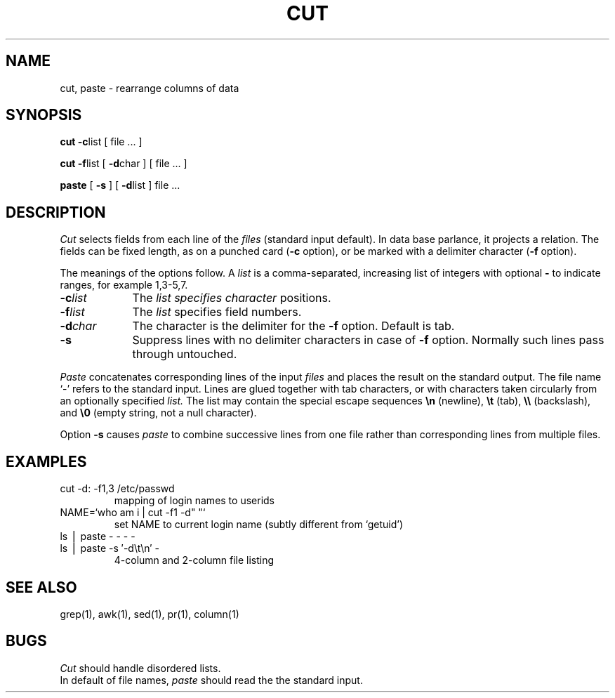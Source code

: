 .TH CUT 1
.SH NAME
cut, paste \- rearrange columns of data
.SH SYNOPSIS
.B cut 
.BR \-c list
[ file ... ]
.PP
.B cut
.BR \-f list
[
.BR \-d char
] [ file ... ]
.PP
.B paste
[
.B \-s
] [
.BR \-d list
] file ...
.SH DESCRIPTION
.I Cut
selects fields from each line of the
.I files
(standard input default).
In data base parlance, it
projects a relation.
The fields
can be fixed length,
as on a punched card
.RB ( \-c
option), or be marked with a delimiter character
.RB ( \-f
option).
.PP
The meanings of the options follow.
A
.I list
is a comma-separated, increasing 
list of integers
with optional \fB\-\fP to indicate ranges, for example
1,3\-5,7.
.TP "\w'\-d\ char\ \ 'u"
.BI \-c list
The
.I list specifies character
positions.
.TP
.BI \-f list
The
.I list
specifies field numbers.
.TP
.BI \-d char
The character
is the delimiter for the
.B \-f
option.
Default is tab.
.TP
.B \-s
Suppress lines with no delimiter characters in case of
.B \-f
option.
Normally such lines pass through untouched.
.PP
.I Paste
concatenates corresponding lines of the input
.I files
and places the result on the standard output.
The file name `\-' refers to the standard input.
Lines are glued together with tab characters,
or with characters taken circularly from an optionally specified
.I list.
The list may contain the special escape sequences
.B \en
(newline),
.B \et
(tab),
.B \e\e
(backslash), and
.B \e0
(empty string, not a null character).
.PP
Option
.B \-s
causes
.I paste
to combine successive lines from one file rather than 
corresponding lines from multiple files.
.SH EXAMPLES
.TP
cut \-d: \-f1,3 /etc/passwd
mapping of login names to userids
.TP
NAME=`who am i | cut \-f1 \-d" "`
set NAME
to current login name (subtly different from `getuid')
.TP
ls \(bv paste \- \- \- \-
.PD0
.TP
ls \(bv paste \-s \(fm\-d\et\en\(fm \-
4-column and 2-column file listing
.SH SEE ALSO
grep(1), awk(1), sed(1), pr(1), column(1)
.SH BUGS
.I Cut
should handle disordered lists.
.br
In default of file names,
.I paste
should read the the standard input.
